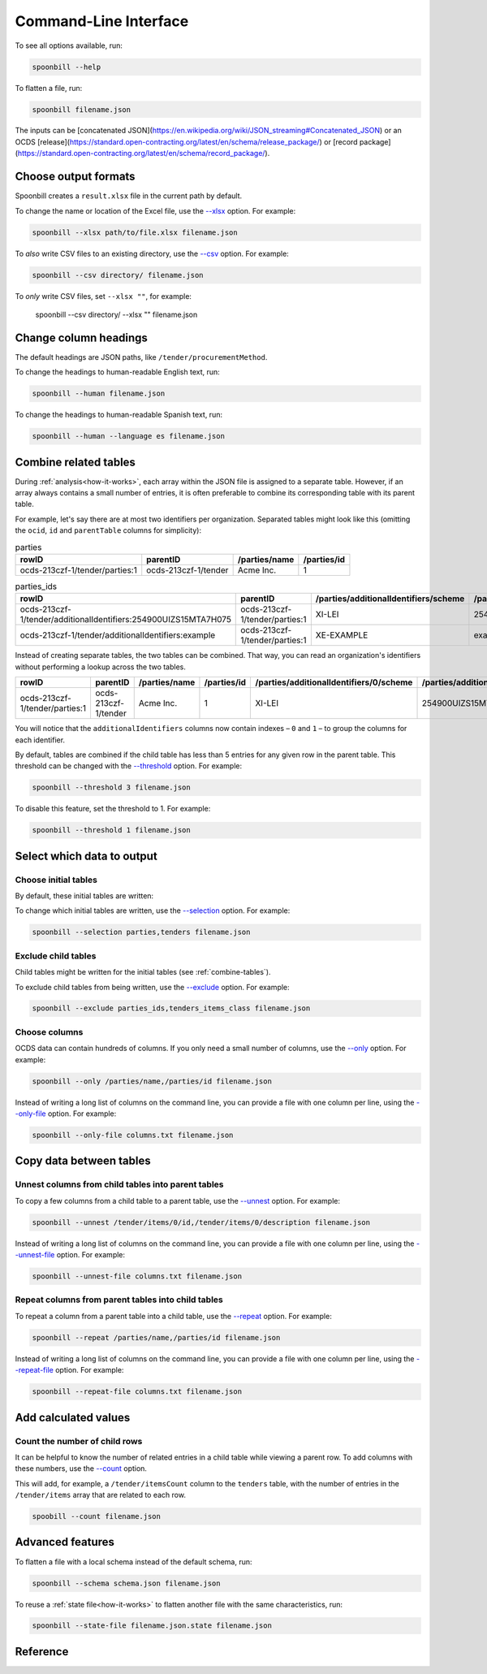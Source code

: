Command-Line Interface
======================

To see all options available, run:

.. code-block:: bash

   spoonbill --help

To flatten a file, run:

.. code-block:: bash

   spoonbill filename.json

The inputs can be [concatenated JSON](https://en.wikipedia.org/wiki/JSON_streaming#Concatenated_JSON) or an OCDS [release](https://standard.open-contracting.org/latest/en/schema/release_package/) or [record package](https://standard.open-contracting.org/latest/en/schema/record_package/).

Choose output formats
---------------------

Spoonbill creates a ``result.xlsx`` file in the current path by default.

To change the name or location of the Excel file, use the `\--xlsx <#cmdoption-spoonbill-xlsx>`_ option. For example:

.. code-block:: bash

   spoonbill --xlsx path/to/file.xlsx filename.json

To *also* write CSV files to an existing directory, use the `\--csv <#cmdoption-spoonbill-csv>`_ option. For example:

.. code-block:: bash

   spoonbill --csv directory/ filename.json

To *only* write CSV files, set ``--xlsx ""``, for example:

   spoonbill --csv directory/ --xlsx "" filename.json

Change column headings
----------------------

The default headings are JSON paths, like ``/tender/procurementMethod``.

To change the headings to human-readable English text, run:

.. code-block:: bash

   spoonbill --human filename.json

To change the headings to human-readable Spanish text, run:

.. code-block:: bash

   spoonbill --human --language es filename.json

.. _combine-tables:

Combine related tables
----------------------

During :ref:`analysis<how-it-works>`, each array within the JSON file is assigned to a separate table. However, if an array always contains a small number of entries, it is often preferable to combine its corresponding table with its parent table.

For example, let's say there are at most two identifiers per organization. Separated tables might look like this (omitting the ``ocid``, ``id`` and ``parentTable`` columns for simplicity):

.. list-table:: parties
   :widths: auto
   :header-rows: 1

   * - rowID
     - parentID
     - /parties/name
     - /parties/id
   * - ocds-213czf-1/tender/parties:1
     - ocds-213czf-1/tender
     - Acme Inc.
     - 1

.. list-table:: parties_ids
   :widths: auto
   :header-rows: 1

   * - rowID
     - parentID
     - /parties/additionalIdentifiers/scheme
     - /parties/additionalIdentifiers/id
   * - ocds-213czf-1/tender/additionalIdentifiers:254900UIZS15MTA7H075
     - ocds-213czf-1/tender/parties:1
     - XI-LEI
     - 254900UIZS15MTA7H075
   * - ocds-213czf-1/tender/additionalIdentifiers:example
     - ocds-213czf-1/tender/parties:1
     - XE-EXAMPLE
     - example

Instead of creating separate tables, the two tables can be combined. That way, you can read an organization's identifiers without performing a lookup across the two tables.

.. list-table::
   :widths: auto
   :header-rows: 1

   * - rowID
     - parentID
     - /parties/name
     - /parties/id
     - /parties/additionalIdentifiers/0/scheme
     - /parties/additionalIdentifiers/0/id
     - /parties/additionalIdentifiers/1/scheme
     - /parties/additionalIdentifiers/1/id
   * - ocds-213czf-1/tender/parties:1
     - ocds-213czf-1/tender
     - Acme Inc.
     - 1
     - XI-LEI
     - 254900UIZS15MTA7H075
     - XE-EXAMPLE
     - example

You will notice that the ``additionalIdentifiers`` columns now contain indexes – ``0`` and ``1`` – to group the columns for each identifier.

By default, tables are combined if the child table has less than 5 entries for any given row in the parent table. This threshold can be changed with the `\--threshold <#cmdoption-spoonbill-threshold>`_ option. For example:

.. code-block:: bash

   spoonbill --threshold 3 filename.json

To disable this feature, set the threshold to 1. For example:

.. code-block:: bash

   spoonbill --threshold 1 filename.json

Select which data to output
---------------------------

Choose initial tables
~~~~~~~~~~~~~~~~~~~~~

By default, these initial tables are written:

.. hlist::
   :columns: 3

   -  parties
   -  planning
   -  tenders
   -  awards
   -  contracts

To change which initial tables are written, use the `\--selection <#cmdoption-spoonbill-selection>`_ option. For example:

.. code-block:: bash

   spoonbill --selection parties,tenders filename.json

Exclude child tables
~~~~~~~~~~~~~~~~~~~~

Child tables might be written for the initial tables (see :ref:`combine-tables`).

To exclude child tables from being written, use the `\--exclude <#cmdoption-spoonbill-exclude>`_ option. For example:

.. code-block:: bash

   spoonbill --exclude parties_ids,tenders_items_class filename.json

Choose columns
~~~~~~~~~~~~~~

OCDS data can contain hundreds of columns. If you only need a small number of columns, use the `\--only <#cmdoption-spoonbill-only>`_ option. For example:

.. code-block:: bash

   spoonbill --only /parties/name,/parties/id filename.json

Instead of writing a long list of columns on the command line, you can provide a file with one column per line, using the `\--only-file <#cmdoption-spoonbill-only-file>`_ option. For example:

.. code-block:: bash

   spoonbill --only-file columns.txt filename.json

Copy data between tables
------------------------

Unnest columns from child tables into parent tables
~~~~~~~~~~~~~~~~~~~~~~~~~~~~~~~~~~~~~~~~~~~~~~~~~~~

To copy a few columns from a child table to a parent table, use the `\--unnest <#cmdoption-spoonbill-unnest>`_ option. For example:

.. code-block:: bash

   spoonbill --unnest /tender/items/0/id,/tender/items/0/description filename.json

Instead of writing a long list of columns on the command line, you can provide a file with one column per line, using the `\--unnest-file <#cmdoption-spoonbill-unnest-file>`_ option. For example:

.. code-block:: bash

   spoonbill --unnest-file columns.txt filename.json

Repeat columns from parent tables into child tables
~~~~~~~~~~~~~~~~~~~~~~~~~~~~~~~~~~~~~~~~~~~~~~~~~~~

To repeat a column from a parent table into a child table, use the `\--repeat <#cmdoption-spoonbill-repeat>`_ option. For example:

.. code-block:: bash

   spoonbill --repeat /parties/name,/parties/id filename.json

Instead of writing a long list of columns on the command line, you can provide a file with one column per line, using the `\--repeat-file <#cmdoption-spoonbill-repeat-file>`_ option. For example:

.. code-block:: bash

   spoonbill --repeat-file columns.txt filename.json

Add calculated values
---------------------

Count the number of child rows
~~~~~~~~~~~~~~~~~~~~~~~~~~~~~~

It can be helpful to know the number of related entries in a child table while viewing a parent row. To add columns with these numbers, use the `\--count <#cmdoption-spoonbill-count>`_ option.

This will add, for example, a ``/tender/itemsCount`` column to the ``tenders`` table, with the number of entries in the ``/tender/items`` array that are related to each row.

.. code-block:: bash

   spoobill --count filename.json

Advanced features
-----------------

To flatten a file with a local schema instead of the default schema, run:

.. code-block:: bash

   spoonbill --schema schema.json filename.json

To reuse a :ref:`state file<how-it-works>` to flatten another file with the same characteristics, run:

.. code-block:: bash

   spoonbill --state-file filename.json.state filename.json

Reference
---------

.. click:: spoonbill.cli:cli
   :prog: spoonbill
   :nested: full
